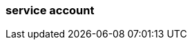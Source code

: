 === service account
:term-name: service account
:hover-text: An identity independent of the user who created it that can be used to authenticate and perform operations. This is especially useful for authentication of machines. 
:category: Redpanda